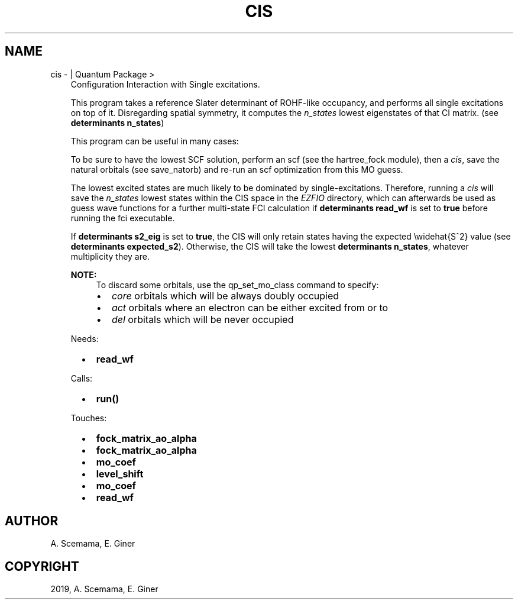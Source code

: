.\" Man page generated from reStructuredText.
.
.TH "CIS" "1" "Jan 25, 2019" "2.0" "Quantum Package"
.SH NAME
cis \-  | Quantum Package >
.
.nr rst2man-indent-level 0
.
.de1 rstReportMargin
\\$1 \\n[an-margin]
level \\n[rst2man-indent-level]
level margin: \\n[rst2man-indent\\n[rst2man-indent-level]]
-
\\n[rst2man-indent0]
\\n[rst2man-indent1]
\\n[rst2man-indent2]
..
.de1 INDENT
.\" .rstReportMargin pre:
. RS \\$1
. nr rst2man-indent\\n[rst2man-indent-level] \\n[an-margin]
. nr rst2man-indent-level +1
.\" .rstReportMargin post:
..
.de UNINDENT
. RE
.\" indent \\n[an-margin]
.\" old: \\n[rst2man-indent\\n[rst2man-indent-level]]
.nr rst2man-indent-level -1
.\" new: \\n[rst2man-indent\\n[rst2man-indent-level]]
.in \\n[rst2man-indent\\n[rst2man-indent-level]]u
..
.INDENT 0.0
.INDENT 3.5
Configuration Interaction with Single excitations.
.sp
This program takes a reference Slater determinant of ROHF\-like
occupancy, and performs all single excitations on top of it.
Disregarding spatial symmetry, it computes the \fIn_states\fP lowest
eigenstates of that CI matrix. (see \fBdeterminants n_states\fP)
.sp
This program can be useful in many cases:
.sp
To be sure to have the lowest SCF solution, perform an scf
(see the hartree_fock module), then a \fI\%cis\fP, save
the natural orbitals (see save_natorb) and re\-run an
scf optimization from this MO guess.
.sp
The lowest excited states are much likely to be dominated by
single\-excitations. Therefore, running a \fI\%cis\fP will save
the \fIn_states\fP lowest states within the CIS space in the \fI\%EZFIO\fP
directory, which can afterwards be used as guess wave functions for
a further multi\-state FCI calculation if \fBdeterminants read_wf\fP
is set to \fBtrue\fP before running the fci
executable.
.sp
If \fBdeterminants s2_eig\fP is set to \fBtrue\fP, the CIS
will only retain states having the expected \ewidehat{S^2} value (see
\fBdeterminants expected_s2\fP). Otherwise, the CIS will take
the lowest \fBdeterminants n_states\fP, whatever multiplicity
they are.
.sp
\fBNOTE:\fP
.INDENT 0.0
.INDENT 3.5
To discard some orbitals, use the qp_set_mo_class
command to specify:
.INDENT 0.0
.IP \(bu 2
\fIcore\fP orbitals which will be always doubly occupied
.IP \(bu 2
\fIact\fP orbitals where an electron can be either excited from or to
.IP \(bu 2
\fIdel\fP orbitals which will be never occupied
.UNINDENT
.UNINDENT
.UNINDENT
.sp
Needs:
.INDENT 0.0
.INDENT 2.0
.IP \(bu 2
\fBread_wf\fP
.UNINDENT
.INDENT 2.0
.UNINDENT
.INDENT 2.0
.UNINDENT
.UNINDENT
.sp
Calls:
.INDENT 0.0
.INDENT 2.0
.IP \(bu 2
\fBrun()\fP
.UNINDENT
.INDENT 2.0
.UNINDENT
.INDENT 2.0
.UNINDENT
.UNINDENT
.sp
Touches:
.INDENT 0.0
.INDENT 2.0
.IP \(bu 2
\fBfock_matrix_ao_alpha\fP
.IP \(bu 2
\fBfock_matrix_ao_alpha\fP
.UNINDENT
.INDENT 2.0
.IP \(bu 2
\fBmo_coef\fP
.IP \(bu 2
\fBlevel_shift\fP
.UNINDENT
.INDENT 2.0
.IP \(bu 2
\fBmo_coef\fP
.IP \(bu 2
\fBread_wf\fP
.UNINDENT
.UNINDENT
.UNINDENT
.UNINDENT
.SH AUTHOR
A. Scemama, E. Giner
.SH COPYRIGHT
2019, A. Scemama, E. Giner
.\" Generated by docutils manpage writer.
.
